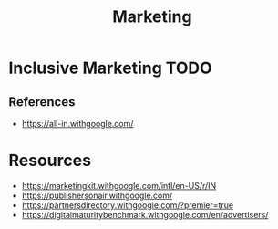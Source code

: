 :PROPERTIES:
:ID:       B79B2776-2031-4EAE-A38C-89719FF955C3
:END:
#+title: Marketing

* Inclusive Marketing                                                  :TODO:
:PROPERTIES:
:ID:       0C4581F8-C8E4-438C-B465-D685323C8D68
:END:


** References
+ https://all-in.withgoogle.com/
* Resources
+ https://marketingkit.withgoogle.com/intl/en-US/r/IN
+ https://publishersonair.withgoogle.com/
+ https://partnersdirectory.withgoogle.com/?premier=true
+ https://digitalmaturitybenchmark.withgoogle.com/en/advertisers/
